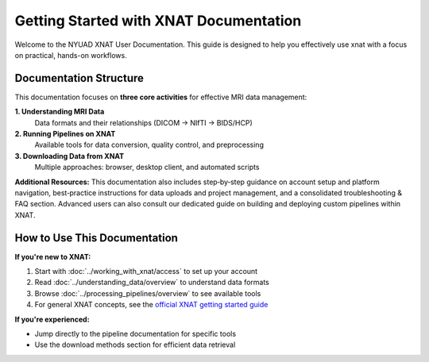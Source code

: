 Getting Started with XNAT Documentation
=======================================

Welcome to the NYUAD XNAT User Documentation. This guide is designed to help you effectively use xnat with a focus on practical, hands-on workflows.

Documentation Structure
-----------------------

This documentation focuses on **three core activities** for effective MRI data management:

.. image:: ../_static/1.1.docStructure.png 
   :alt: XNAT Documentation Structure
   :align: center
   :width: 680px

**1. Understanding MRI Data**
   Data formats and their relationships (DICOM → NIfTI → BIDS/HCP)

**2. Running Pipelines on XNAT**
   Available tools for data conversion, quality control, and preprocessing

**3. Downloading Data from XNAT**
   Multiple approaches: browser, desktop client, and automated scripts

**Additional Resources:**
This documentation also includes step‑by‑step guidance on account setup and platform navigation, best‑practice instructions for data uploads and project management, and a consolidated troubleshooting & FAQ section. Advanced users can also consult our dedicated guide on building and deploying custom pipelines within XNAT.


How to Use This Documentation
-----------------------------

**If you're new to XNAT:**

1. Start with :doc:`../working_with_xnat/access` to set up your account
2. Read :doc:`../understanding_data/overview` to understand data formats  
3. Browse :doc:`../processing_pipelines/overview` to see available tools
4. For general XNAT concepts, see the `official XNAT getting started guide <https://wiki.xnat.org/documentation/getting-started-with-xnat>`_

**If you're experienced:**

- Jump directly to the pipeline documentation for specific tools
- Use the download methods section for efficient data retrieval

